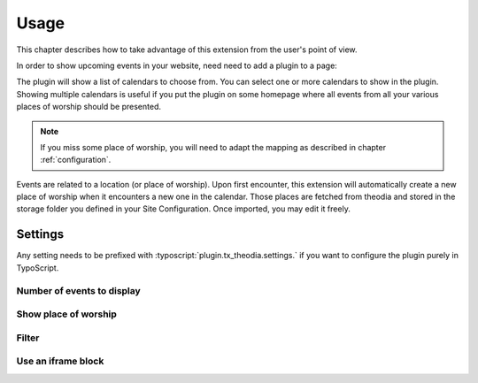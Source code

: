 .. _usage:

Usage
=====

This chapter describes how to take advantage of this extension from the user's
point of view.

In order to show upcoming events in your website, need need to add a plugin to
a page:

.. image:: Images/plugin-calendars.png
   :alt: List of calendars to show in a given plugin

The plugin will show a list of calendars to choose from. You can select one or
more calendars to show in the plugin. Showing multiple calendars is useful if
you put the plugin on some homepage where all events from all your various
places of worship should be presented.

.. note::

   If you miss some place of worship, you will need to adapt the mapping as
   described in chapter :ref:`configuration`.

Events are related to a location (or place of worship). Upon first encounter,
this extension will automatically create a new place of worship when it
encounters a new one in the calendar. Those places are fetched from theodia and
stored in the storage folder you defined in your Site Configuration. Once
imported, you may edit it freely.


.. _usage-settings:

Settings
--------

Any setting needs to be prefixed with :typoscript:`plugin.tx_theodia.settings.`
if you want to configure the plugin purely in TypoScript.

.. only:: html

   .. contents:: Settings
      :depth: 1
      :local:

.. _pluginNumberOfEvents:

Number of events to display
"""""""""""""""""""""""""""

.. confval:: numberOfEvents

   :type: int
   :Default: 10
   :Path: plugin.tx_theodia.settings

   Number of future events to show with the plugin. If the calendar contains
   more events, they will be ignored and begin to show up once older events are
   removed as time goes by.

.. _pluginShowLocation:

Show place of worship
"""""""""""""""""""""

.. confval:: showLocation

   :type: bool
   :Default: 0
   :Path: plugin.tx_theodia.settings

   Whether the location of the event should be made visible. Please note that
   actual display may change if the default templates are overridden. This is
   particularly useful to show the location of you select more than one calendar
   for the plugin.

.. _pluginFilter:

Filter
""""""

.. confval:: filter

   :type: string
   :Default: *empty string*
   :Path: plugin.tx_theodia.settings

   This is a
   `regular expression <https://www.php.net/manual/en/pcre.pattern.php>`__ that
   lets you filter the events that are shown. For example, if you want to show
   only events that are related to a mass for families, you could select all
   calendars and use the following filter::

      /famil(y|ies)/i

   This will show all events, in any place of worship, that contain the word
   "family" or "families" in their title (case insensitive).

   Another typical example (in French) is to show only events were the parish's
   choir is involved::

      /ch(oe|œ)ur[ -]+mixte/i

.. _pluginIframe:

Use an iframe block
"""""""""""""""""""

.. confval:: iframe

   :type: bool
   :Default: 0
   :Path: plugin.tx_theodia.settings

   This generates a standard iframe block instead of a list of events, just as
   you would do on your own when you embed the default JS-based
   `widget from theodia <https://theodia.org/en/widget>`__.

   Many options may be passed as parameter but the whole point of using this
   TYPO3 extension is to be much more flexible and better in term of SEO than
   the standard widget, so this option is not recommended and only basic options
   are selected. You can adapt :ref:`the default CSS <tsCssIframe>` to your
   needs though.
